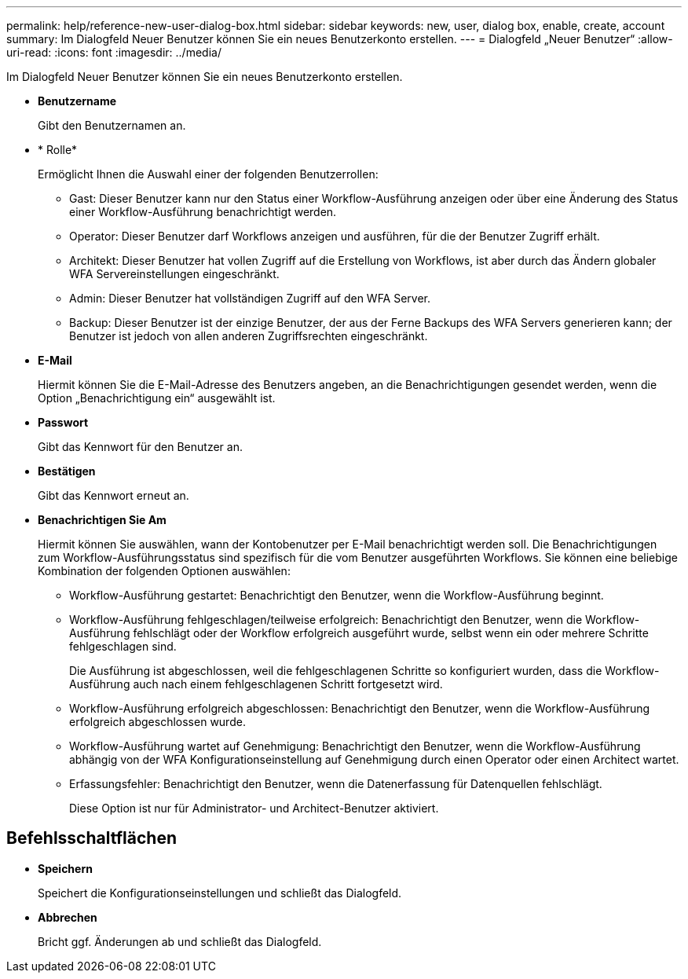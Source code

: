 ---
permalink: help/reference-new-user-dialog-box.html 
sidebar: sidebar 
keywords: new, user, dialog box, enable, create, account 
summary: Im Dialogfeld Neuer Benutzer können Sie ein neues Benutzerkonto erstellen. 
---
= Dialogfeld „Neuer Benutzer“
:allow-uri-read: 
:icons: font
:imagesdir: ../media/


[role="lead"]
Im Dialogfeld Neuer Benutzer können Sie ein neues Benutzerkonto erstellen.

* *Benutzername*
+
Gibt den Benutzernamen an.

* * Rolle*
+
Ermöglicht Ihnen die Auswahl einer der folgenden Benutzerrollen:

+
** Gast: Dieser Benutzer kann nur den Status einer Workflow-Ausführung anzeigen oder über eine Änderung des Status einer Workflow-Ausführung benachrichtigt werden.
** Operator: Dieser Benutzer darf Workflows anzeigen und ausführen, für die der Benutzer Zugriff erhält.
** Architekt: Dieser Benutzer hat vollen Zugriff auf die Erstellung von Workflows, ist aber durch das Ändern globaler WFA Servereinstellungen eingeschränkt.
** Admin: Dieser Benutzer hat vollständigen Zugriff auf den WFA Server.
** Backup: Dieser Benutzer ist der einzige Benutzer, der aus der Ferne Backups des WFA Servers generieren kann; der Benutzer ist jedoch von allen anderen Zugriffsrechten eingeschränkt.


* *E-Mail*
+
Hiermit können Sie die E-Mail-Adresse des Benutzers angeben, an die Benachrichtigungen gesendet werden, wenn die Option „Benachrichtigung ein“ ausgewählt ist.

* *Passwort*
+
Gibt das Kennwort für den Benutzer an.

* *Bestätigen*
+
Gibt das Kennwort erneut an.

* *Benachrichtigen Sie Am*
+
Hiermit können Sie auswählen, wann der Kontobenutzer per E-Mail benachrichtigt werden soll. Die Benachrichtigungen zum Workflow-Ausführungsstatus sind spezifisch für die vom Benutzer ausgeführten Workflows. Sie können eine beliebige Kombination der folgenden Optionen auswählen:

+
** Workflow-Ausführung gestartet: Benachrichtigt den Benutzer, wenn die Workflow-Ausführung beginnt.
** Workflow-Ausführung fehlgeschlagen/teilweise erfolgreich: Benachrichtigt den Benutzer, wenn die Workflow-Ausführung fehlschlägt oder der Workflow erfolgreich ausgeführt wurde, selbst wenn ein oder mehrere Schritte fehlgeschlagen sind.
+
Die Ausführung ist abgeschlossen, weil die fehlgeschlagenen Schritte so konfiguriert wurden, dass die Workflow-Ausführung auch nach einem fehlgeschlagenen Schritt fortgesetzt wird.

** Workflow-Ausführung erfolgreich abgeschlossen: Benachrichtigt den Benutzer, wenn die Workflow-Ausführung erfolgreich abgeschlossen wurde.
** Workflow-Ausführung wartet auf Genehmigung: Benachrichtigt den Benutzer, wenn die Workflow-Ausführung abhängig von der WFA Konfigurationseinstellung auf Genehmigung durch einen Operator oder einen Architect wartet.
** Erfassungsfehler: Benachrichtigt den Benutzer, wenn die Datenerfassung für Datenquellen fehlschlägt.
+
Diese Option ist nur für Administrator- und Architect-Benutzer aktiviert.







== Befehlsschaltflächen

* *Speichern*
+
Speichert die Konfigurationseinstellungen und schließt das Dialogfeld.

* *Abbrechen*
+
Bricht ggf. Änderungen ab und schließt das Dialogfeld.


